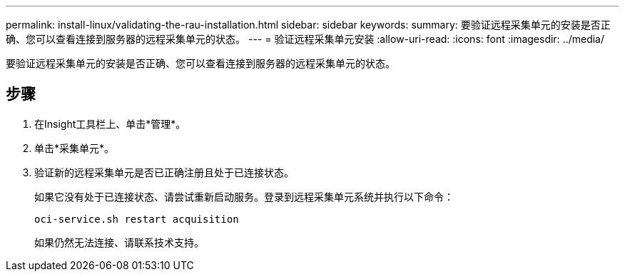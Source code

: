 ---
permalink: install-linux/validating-the-rau-installation.html 
sidebar: sidebar 
keywords:  
summary: 要验证远程采集单元的安装是否正确、您可以查看连接到服务器的远程采集单元的状态。 
---
= 验证远程采集单元安装
:allow-uri-read: 
:icons: font
:imagesdir: ../media/


[role="lead"]
要验证远程采集单元的安装是否正确、您可以查看连接到服务器的远程采集单元的状态。



== 步骤

. 在Insight工具栏上、单击*管理*。
. 单击*采集单元*。
. 验证新的远程采集单元是否已正确注册且处于已连接状态。
+
如果它没有处于已连接状态、请尝试重新启动服务。登录到远程采集单元系统并执行以下命令：

+
 oci-service.sh restart acquisition
+
如果仍然无法连接、请联系技术支持。


